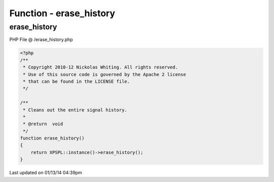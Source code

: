 .. /erase_history.php generated using Docpx v1.0.0 on 01/13/14 04:39pm


Function - erase_history
************************


.. function:: erase_history()


    Cleans out the entire signal history.

    :rtype: void 



erase_history
=============
PHP File @ /erase_history.php

.. code-block:: php

	<?php
	/**
	 * Copyright 2010-12 Nickolas Whiting. All rights reserved.
	 * Use of this source code is governed by the Apache 2 license
	 * that can be found in the LICENSE file.
	 */
	
	/**
	 * Cleans out the entire signal history.
	 *
	 * @return  void
	 */
	function erase_history()
	{
	    return XPSPL::instance()->erase_history();
	}

Last updated on 01/13/14 04:39pm